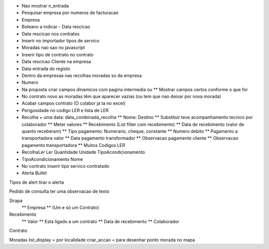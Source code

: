 * Nao mostrar n_entrada
* Pesquisar empresa por numeros de facturacao
* Empresa
* Boleano a indicar - Data rescicao
* Data rescicao nos contratos

* Inserir no importador tipos de servico

* Moradas nao sao no javascript

* Inserir tipo de contrato no contrato

* Data rescicao Cliente na empresa
* Data entrada do registo

* Dentro da empresaa nas recolhas moradas so da empresa

* Numero 

* Na proposta criar campos dinamicos com pagina intermedia ou
  ** Mostrar campos certos conforme o que for

* No contrato novo as moradas têm que aparecer vazias (ou tem que nao deixar por nova morada)

* Acabar campos contrato (O colabor ja ta no excel)

* Perigosidade no codigo LER e lista de LER

* Recolha + uma data: data_combinada_recolha
  ** Nome: Destino
  ** Substituir teve acompanhamento tecnico por colaborador
  ** Meter valores
  ** Recebimento (List filter com recebimento)
  ** Data de recebimento (valor de quanto receberam)
  ** Tipo pagamento: Numerario, cheque, constante 
  ** Numero debito
  ** Pagamento a transportadora valor
  ** Data pagamento transformador
  ** Observacao pagamente cliente
  ** Observacao pagamento transportadora
  ** Muitos Codigos LER

* RecolhaLer
  Ler
  Quantidade
  Unidade
  TipoAcondicionamento

* TipoAcondicionamento
  Nome

* No contrato inserir tipo servico contratado

* Alerta
  Bullet
 
Tipos de alert tirar o alerta

Pedido de consulta ter uma observacao de texto

Sirapa
 ** Empresa 
 ** (Um e só um Contrato)
 
Recebimento
 ** Valor
 ** Esta ligado a um contrato
 ** Data de recebimento
 ** Colaborador

Contrato

Moradas
list_display = por localidade
criar_accao = para desenhar ponto morada no mapa

